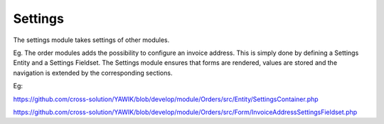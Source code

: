 .. index:: Settings

Settings
--------

The settings module takes settings of other modules.

Eg. The order modules adds the possibility to configure an invoice address. This is simply done by defining a Settings
Entity and a Settings Fieldset. The Settings module ensures that forms are rendered, values are stored and the
navigation is extended by the corresponding sections.

Eg:

https://github.com/cross-solution/YAWIK/blob/develop/module/Orders/src/Entity/SettingsContainer.php

https://github.com/cross-solution/YAWIK/blob/develop/module/Orders/src/Form/InvoiceAddressSettingsFieldset.php


